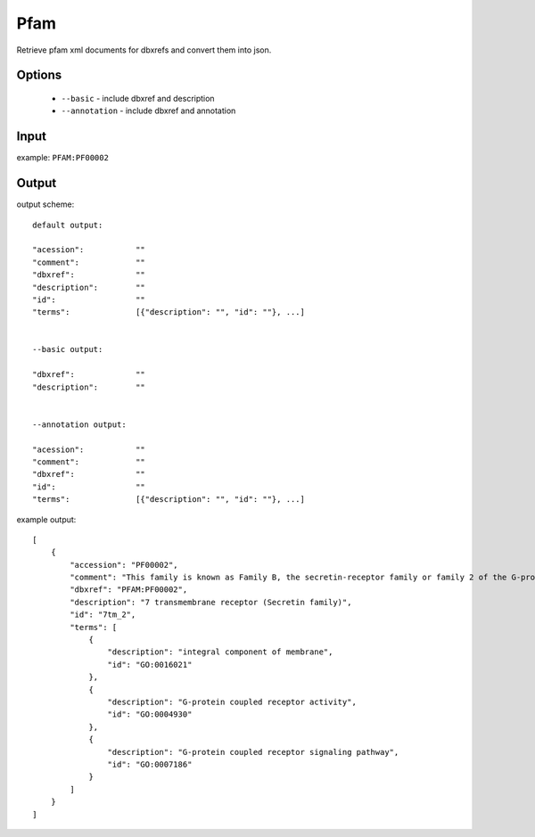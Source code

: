 .. highlight:: yaml

Pfam
====

Retrieve pfam xml documents for dbxrefs and convert them into json.

Options
-------

  * ``--basic`` - include dbxref and description
  * ``--annotation`` - include dbxref and annotation

Input
-----

example: ``PFAM:PF00002``


Output
------

output scheme::

  default output:

  "acession":		""
  "comment":		""
  "dbxref":		""
  "description":	""
  "id":			""
  "terms":		[{"description": "", "id": ""}, ...]


  --basic output:

  "dbxref":		""
  "description":	""


  --annotation output:

  "acession":		""
  "comment":		""
  "dbxref":		""
  "id":			""
  "terms":		[{"description": "", "id": ""}, ...]

example output::

  [
      {
          "accession": "PF00002",
          "comment": "This family is known as Family B, the secretin-receptor family or family 2 of the G-protein-coupled receptors (GCPRs).They have been described in many animal species, but not in plants, fungi or prokaryotes. Three distinct sub-families are recognised. Subfamily B1 contains classical hormone receptors, such as receptors for secretin and glucagon, that are all involved in cAMP-mediated signalling pathways. Subfamily B2 contains receptors with long extracellular N-termini, such as the leukocyte cell-surface antigen CD97 (Swiss:P48960); calcium-independent receptors for latrotoxin (such as Swiss:O94910), and brain-specific angiogenesis inhibitors (such as Swiss:O14514) amongst others. Subfamily B3 includes Methuselah and other Drosophila proteins (e.g. Swiss:P83119). Other than the typical seven-transmembrane region, characteristic structural features include an amino-terminal extracellular domain involved in ligand binding, and an intracellular loop (IC3) required for specific G-protein coupling [1].",
          "dbxref": "PFAM:PF00002",
          "description": "7 transmembrane receptor (Secretin family)",
          "id": "7tm_2",
          "terms": [
              {
                  "description": "integral component of membrane",
                  "id": "GO:0016021"
              },
              {
                  "description": "G-protein coupled receptor activity",
                  "id": "GO:0004930"
              },
              {
                  "description": "G-protein coupled receptor signaling pathway",
                  "id": "GO:0007186"
              }
          ]
      }
  ]

